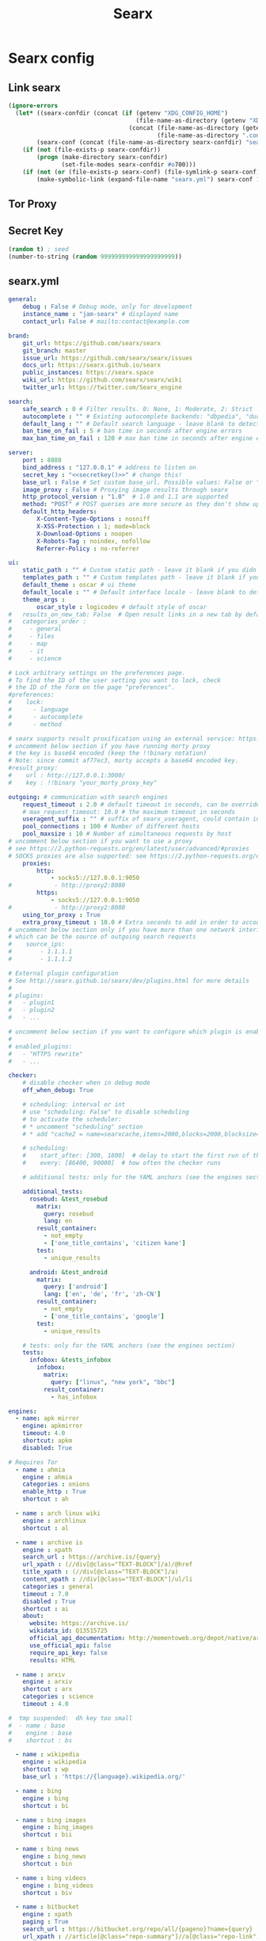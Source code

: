 #+TITLE: Searx
* Searx config
** Link searx
#+NAME: link-searx-el
#+BEGIN_SRC emacs-lisp :tangle searx.ps1 :shebang "\":\"; emacs -Q --script searx.ps1 -- \"$@ $args\" ; exit $? # -*- mode: emacs-lisp; lexical-binding: t; -*-"
(ignore-errors
  (let* ((searx-confdir (concat (if (getenv "XDG_CONFIG_HOME")
                                    (file-name-as-directory (getenv "XDG_CONFIG_HOME"))
                                  (concat (file-name-as-directory (getenv "HOME"))
                                          (file-name-as-directory ".config"))) "searx"))
        (searx-conf (concat (file-name-as-directory searx-confdir) "searx.yml")))
    (if (not (file-exists-p searx-confdir))
        (progn (make-directory searx-confdir)
               (set-file-modes searx-confdir #o700)))
    (if (not (or (file-exists-p searx-conf) (file-symlink-p searx-conf)))
        (make-symbolic-link (expand-file-name "searx.yml") searx-conf 1))))
#+END_SRC
** Tor Proxy
** Secret Key
#+NAME: secretkey
#+BEGIN_SRC emacs-lisp :tangle no
(random t) ; seed
(number-to-string (random 999999999999999999999))
#+END_SRC
** searx.yml
#+NAME: searx.yml
#+BEGIN_SRC yaml :tangle searx.yml :noweb yes
general:
    debug : False # Debug mode, only for development
    instance_name : "jam-searx" # displayed name
    contact_url: False # mailto:contact@example.com

brand:
    git_url: https://github.com/searx/searx
    git_branch: master
    issue_url: https://github.com/searx/searx/issues
    docs_url: https://searx.github.io/searx
    public_instances: https://searx.space
    wiki_url: https://github.com/searx/searx/wiki
    twitter_url: https://twitter.com/Searx_engine

search:
    safe_search : 0 # Filter results. 0: None, 1: Moderate, 2: Strict
    autocomplete : "" # Existing autocomplete backends: "dbpedia", "duckduckgo", "google", "startpage", "swisscows", "qwant", "wikipedia" - leave blank to turn it off by default
    default_lang : "" # Default search language - leave blank to detect from browser information or use codes from 'languages.py'
    ban_time_on_fail : 5 # ban time in seconds after engine errors
    max_ban_time_on_fail : 120 # max ban time in seconds after engine errors

server:
    port : 8888
    bind_address : "127.0.0.1" # address to listen on
    secret_key : "<<secretkey()>>" # change this!
    base_url : False # Set custom base_url. Possible values: False or "https://your.custom.host/location/"
    image_proxy : False # Proxying image results through searx
    http_protocol_version : "1.0"  # 1.0 and 1.1 are supported
    method: "POST" # POST queries are more secure as they don't show up in history but may cause problems when using Firefox containers
    default_http_headers:
        X-Content-Type-Options : nosniff
        X-XSS-Protection : 1; mode=block
        X-Download-Options : noopen
        X-Robots-Tag : noindex, nofollow
        Referrer-Policy : no-referrer

ui:
    static_path : "" # Custom static path - leave it blank if you didn't change
    templates_path : "" # Custom templates path - leave it blank if you didn't change
    default_theme : oscar # ui theme
    default_locale : "" # Default interface locale - leave blank to detect from browser information or use codes from the 'locales' config section
    theme_args :
        oscar_style : logicodev # default style of oscar
#   results_on_new_tab: False  # Open result links in a new tab by default
#   categories_order :
#     - general
#     - files
#     - map
#     - it
#     - science

# Lock arbitrary settings on the preferences page.
# To find the ID of the user setting you want to lock, check
# the ID of the form on the page "preferences".
#preferences:
#    lock:
#      - language
#      - autocomplete
#      - method

# searx supports result proxification using an external service: https://github.com/asciimoo/morty
# uncomment below section if you have running morty proxy
# the key is base64 encoded (keep the !!binary notation)
# Note: since commit af77ec3, morty accepts a base64 encoded key.
#result_proxy:
#    url : http://127.0.0.1:3000/
#    key : !!binary "your_morty_proxy_key"

outgoing: # communication with search engines
    request_timeout : 2.0 # default timeout in seconds, can be override by engine
    # max_request_timeout: 10.0 # the maximum timeout in seconds
    useragent_suffix : "" # suffix of searx_useragent, could contain informations like an email address to the administrator
    pool_connections : 100 # Number of different hosts
    pool_maxsize : 10 # Number of simultaneous requests by host
# uncomment below section if you want to use a proxy
# see https://2.python-requests.org/en/latest/user/advanced/#proxies
# SOCKS proxies are also supported: see https://2.python-requests.org/en/latest/user/advanced/#socks
    proxies:
        http:
            - socks5://127.0.0.1:9050
#            - http://proxy2:8080
        https:
            - socks5://127.0.0.1:9050
#            - http://proxy2:8080
    using_tor_proxy : True
    extra_proxy_timeout : 10.0 # Extra seconds to add in order to account for the time taken by the proxy
# uncomment below section only if you have more than one network interface
# which can be the source of outgoing search requests
#    source_ips:
#        - 1.1.1.1
#        - 1.1.1.2

# External plugin configuration
# See http://searx.github.io/searx/dev/plugins.html for more details
#
# plugins:
#   - plugin1
#   - plugin2
#   - ...

# uncomment below section if you want to configure which plugin is enabled by default
#
# enabled_plugins:
#   - "HTTPS rewrite"
#   - ...

checker:
    # disable checker when in debug mode
    off_when_debug: True

    # scheduling: interval or int
    # use "scheduling: False" to disable scheduling
    # to activate the scheduler:
    # * uncomment "scheduling" section
    # * add "cache2 = name=searxcache,items=2000,blocks=2000,blocksize=4096,bitmap=1" to your uwsgi.ini

    # scheduling:
    #    start_after: [300, 1800]  # delay to start the first run of the checker
    #    every: [86400, 90000]  # how often the checker runs

    # additional tests: only for the YAML anchors (see the engines section)

    additional_tests:
      rosebud: &test_rosebud
        matrix:
          query: rosebud
          lang: en
        result_container:
          - not_empty
          - ['one_title_contains', 'citizen kane']
        test:
          - unique_results

      android: &test_android
        matrix:
          query: ['android']
          lang: ['en', 'de', 'fr', 'zh-CN']
        result_container:
          - not_empty
          - ['one_title_contains', 'google']
        test:
          - unique_results

    # tests: only for the YAML anchors (see the engines section)
    tests:
      infobox: &tests_infobox
        infobox:
          matrix:
            query: ["linux", "new york", "bbc"]
          result_container:
            - has_infobox

engines:
  - name: apk mirror
    engine: apkmirror
    timeout: 4.0
    shortcut: apkm
    disabled: True

# Requires Tor
  - name : ahmia
    engine : ahmia
    categories : onions
    enable_http : True
    shortcut : ah

  - name : arch linux wiki
    engine : archlinux
    shortcut : al

  - name : archive is
    engine : xpath
    search_url : https://archive.is/{query}
    url_xpath : (//div[@class="TEXT-BLOCK"]/a)/@href
    title_xpath : (//div[@class="TEXT-BLOCK"]/a)
    content_xpath : //div[@class="TEXT-BLOCK"]/ul/li
    categories : general
    timeout : 7.0
    disabled : True
    shortcut : ai
    about:
      website: https://archive.is/
      wikidata_id: Q13515725
      official_api_documentation: http://mementoweb.org/depot/native/archiveis/
      use_official_api: false
      require_api_key: false
      results: HTML

  - name : arxiv
    engine : arxiv
    shortcut : arx
    categories : science
    timeout : 4.0

#  tmp suspended:  dh key too small
#  - name : base
#    engine : base
#    shortcut : bs

  - name : wikipedia
    engine : wikipedia
    shortcut : wp
    base_url : 'https://{language}.wikipedia.org/'

  - name : bing
    engine : bing
    shortcut : bi

  - name : bing images
    engine : bing_images
    shortcut : bii

  - name : bing news
    engine : bing_news
    shortcut : bin

  - name : bing videos
    engine : bing_videos
    shortcut : biv

  - name : bitbucket
    engine : xpath
    paging : True
    search_url : https://bitbucket.org/repo/all/{pageno}?name={query}
    url_xpath : //article[@class="repo-summary"]//a[@class="repo-link"]/@href
    title_xpath : //article[@class="repo-summary"]//a[@class="repo-link"]
    content_xpath : //article[@class="repo-summary"]/p
    categories : it
    timeout : 4.0
    disabled : True
    shortcut : bb
    about:
      website: https://bitbucket.org/
      wikidata_id: Q2493781
      official_api_documentation: https://developer.atlassian.com/bitbucket
      use_official_api: false
      require_api_key: false
      results: HTML

  - name : btdigg
    engine : btdigg
    shortcut : bt

  - name : ccc-tv
    engine : xpath
    paging : False
    search_url : https://media.ccc.de/search/?q={query}
    url_xpath : //div[@class="caption"]/h3/a/@href
    title_xpath : //div[@class="caption"]/h3/a/text()
    content_xpath : //div[@class="caption"]/h4/@title
    categories : videos
    disabled : True
    shortcut : c3tv
    about:
      website: https://media.ccc.de/
      wikidata_id: Q80729951
      official_api_documentation: https://github.com/voc/voctoweb
      use_official_api: false
      require_api_key: false
      results: HTML

  - name : ccengine
    engine : ccengine
    categories : images
    shortcut : cce

  - name : crossref
    engine : json_engine
    paging : True
    search_url : https://search.crossref.org/dois?q={query}&page={pageno}
    url_query : doi
    title_query : title
    title_html_to_text: True
    content_query : fullCitation
    content_html_to_text: True
    categories : science
    shortcut : cr
    about:
      website: https://www.crossref.org/
      wikidata_id: Q5188229
      official_api_documentation: https://github.com/CrossRef/rest-api-doc
      use_official_api: false
      require_api_key: false
      results: JSON

  - name : currency
    engine : currency_convert
    categories : general
    shortcut : cc

  - name : deezer
    engine : deezer
    shortcut : dz

  - name : deviantart
    engine : deviantart
    shortcut : da
    timeout : 3.0

  - name : ddg definitions
    engine : duckduckgo_definitions
    shortcut : ddd
    weight : 2
    disabled : True
    tests: *tests_infobox

# cloudflare protected
#  - name : digbt
#    engine : digbt
#    shortcut : dbt
#    timeout : 6.0
#    disabled : True

  - name : digg
    engine : digg
    shortcut : dg

  - name : erowid
    engine : xpath
    paging : True
    first_page_num : 0
    page_size : 30
    search_url : https://www.erowid.org/search.php?q={query}&s={pageno}
    url_xpath : //dl[@class="results-list"]/dt[@class="result-title"]/a/@href
    title_xpath : //dl[@class="results-list"]/dt[@class="result-title"]/a/text()
    content_xpath : //dl[@class="results-list"]/dd[@class="result-details"]
    categories : general
    shortcut : ew
    disabled : True
    about:
      website: https://www.erowid.org/
      wikidata_id: Q1430691
      official_api_documentation:
      use_official_api: false
      require_api_key: false
      results: HTML

#  - name : elasticsearch
#    shortcut : es
#    engine : elasticsearch
#    base_url : http://localhost:9200
#    username : elastic
#    password : changeme
#    index : my-index
#    # available options: match, simple_query_string, term, terms, custom
#    query_type : match
#    # if query_type is set to custom, provide your query here
#    #custom_query_json: {"query":{"match_all": {}}}
#    #show_metadata: False
#    disabled : True

  - name : wikidata
    engine : wikidata
    shortcut : wd
    timeout : 3.0
    weight : 2
    tests: *tests_infobox

  - name : duckduckgo
    engine : duckduckgo
    shortcut : ddg
    disabled : True

  - name : duckduckgo images
    engine : duckduckgo_images
    shortcut : ddi
    timeout: 3.0
    disabled : True

  - name : etools
    engine : etools
    shortcut : eto
    disabled : True
    additional_tests:
      rosebud: *test_rosebud

  - name : etymonline
    engine : xpath
    paging : True
    search_url : https://etymonline.com/search?page={pageno}&q={query}
    url_xpath : //a[contains(@class, "word__name--")]/@href
    title_xpath : //a[contains(@class, "word__name--")]
    content_xpath : //section[contains(@class, "word__defination")]
    first_page_num : 1
    shortcut : et
    disabled : True
    about:
      website: https://www.etymonline.com/
      wikidata_id: Q1188617
      official_api_documentation:
      use_official_api: false
      require_api_key: false
      results: HTML

#  - name : ebay
#    engine : ebay
#    shortcut : eb
#    disabled : True
#    timeout: 5

  - name : 1x
    engine : www1x
    shortcut : 1x
    timeout : 3.0
    disabled : True

  - name : fdroid
    engine : fdroid
    shortcut : fd
    disabled : True

  - name : flickr
    categories : images
    shortcut : fl
# You can use the engine using the official stable API, but you need an API key
# See : https://www.flickr.com/services/apps/create/
#    engine : flickr
#    api_key: 'apikey' # required!
# Or you can use the html non-stable engine, activated by default
    engine : flickr_noapi

  - name : free software directory
    engine : mediawiki
    shortcut : fsd
    categories : it
    base_url : https://directory.fsf.org/
    number_of_results : 5
# what part of a page matches the query string: title, text, nearmatch
# title - query matches title, text - query matches the text of page, nearmatch - nearmatch in title
    search_type : title
    timeout : 5.0
    disabled : True
    about:
      website: https://directory.fsf.org/
      wikidata_id: Q2470288

  # - name : freesound
    # engine : freesound
    # shortcut : fnd
    # disabled : True
    # timeout : 15.0
    # api_key : MyAPIkey
    # API key required, see : https://freesound.org/docs/api/overview.html

  - name : frinkiac
    engine : frinkiac
    shortcut : frk
    disabled : True

  - name : genius
    engine : genius
    shortcut : gen

  - name : gigablast
    engine : gigablast
    shortcut : gb
    timeout : 3.0
    disabled: True
    additional_tests:
      rosebud: *test_rosebud

  - name : gentoo
    engine : gentoo
    shortcut : ge

  - name : gitlab
    engine : json_engine
    paging : True
    search_url : https://gitlab.com/api/v4/projects?search={query}&page={pageno}
    url_query : web_url
    title_query : name_with_namespace
    content_query : description
    page_size : 20
    categories : it
    shortcut : gl
    timeout : 10.0
    disabled : True
    about:
      website: https://about.gitlab.com/
      wikidata_id: Q16639197
      official_api_documentation: https://docs.gitlab.com/ee/api/
      use_official_api: false
      require_api_key: false
      results: JSON

  - name : github
    engine : github
    shortcut : gh

    # This a Gitea service. If you would like to use a different instance,
    # change codeberg.org to URL of the desired Gitea host. Or you can create
    # a new engine by copying this and changing the name, shortcut and search_url.
  - name : codeberg
    engine : json_engine
    search_url : https://codeberg.org/api/v1/repos/search?q={query}&limit=10
    url_query : html_url
    title_query : name
    content_query : description
    categories : it
    shortcut : cb
    disabled : True
    about:
      website: https://codeberg.org/
      wikidata_id:
      official_api_documentation: https://try.gitea.io/api/swagger
      use_official_api: false
      require_api_key: false
      results: JSON

  - name : google
    engine : google
    shortcut : go
    # additional_tests:
    #   android: *test_android

  - name : google images
    engine : google_images
    shortcut : goi
    # additional_tests:
    #   android: *test_android
    #   dali:
    #     matrix:
    #       query: ['Dali Christ']
    #       lang: ['en', 'de', 'fr', 'zh-CN']
    #     result_container:
    #       - ['one_title_contains', 'Salvador']

  - name : google news
    engine : google_news
    shortcut : gon
    # additional_tests:
    #   android: *test_android

  - name : google videos
    engine : google_videos
    shortcut : gov
    # additional_tests:
    #   android: *test_android

  - name : google scholar
    engine : google_scholar
    shortcut : gos

  - name : google play apps
    engine : xpath
    search_url : https://play.google.com/store/search?q={query}&c=apps
    results_xpath : '//div[@class="ImZGtf mpg5gc"]'
    title_xpath : './/div[@class="RZEgze"]//div[@class="kCSSQe"]//a'
    url_xpath : './/div[@class="RZEgze"]//div[@class="kCSSQe"]//a/@href'
    content_xpath : './/div[@class="RZEgze"]//a[@class="mnKHRc"]'
    thumbnail_xpath : './/div[@class="uzcko"]/div/span[1]//img/@data-src'
    categories : files
    shortcut : gpa
    disabled : True
    about:
      website: https://play.google.com/
      wikidata_id: Q79576
      official_api_documentation:
      use_official_api: false
      require_api_key: false
      results: HTML

  - name : google play movies
    engine : xpath
    search_url : https://play.google.com/store/search?q={query}&c=movies
    results_xpath : '//div[@class="ImZGtf mpg5gc"]'
    title_xpath : './/div[@class="RZEgze"]//div[@class="kCSSQe"]//a'
    url_xpath : './/div[@class="RZEgze"]//div[@class="kCSSQe"]//a/@href'
    content_xpath : './/div[@class="kCSSQe"]'
    thumbnail_xpath : './/div[@class="uzcko"]/div/span[1]//img/@data-src'
    categories : videos
    shortcut : gpm
    disabled : True
    about:
      website: https://play.google.com/
      wikidata_id: Q79576
      official_api_documentation:
      use_official_api: false
      require_api_key: false
      results: HTML

  - name : geektimes
    engine : xpath
    paging : True
    search_url : https://habr.com/en/search/page{pageno}/?q={query}
    url_xpath : //article[contains(@class, "post")]//a[@class="post__title_link"]/@href
    title_xpath : //article[contains(@class, "post")]//a[@class="post__title_link"]
    content_xpath : //article[contains(@class, "post")]//div[contains(@class, "post__text")]
    categories : it
    timeout : 4.0
    disabled : True
    shortcut : gt
    about:
      website: https://geektimes.ru/
      wikidata_id: Q50572423
      official_api_documentation:
      use_official_api: false
      require_api_key: false
      results: HTML

  - name : habrahabr
    engine : xpath
    paging : True
    search_url : https://habrahabr.ru/search/page{pageno}/?q={query}
    url_xpath : //article[contains(@class, "post")]//a[@class="post__title_link"]/@href
    title_xpath : //article[contains(@class, "post")]//a[@class="post__title_link"]
    content_xpath : //article[contains(@class, "post")]//div[contains(@class, "post__text")]
    categories : it
    timeout : 4.0
    disabled : True
    shortcut : habr
    about:
      website: https://habr.com/
      wikidata_id: Q4494434
      official_api_documentation: https://habr.com/en/docs/help/api/
      use_official_api: false
      require_api_key: false
      results: HTML

  - name : hoogle
    engine : xpath
    paging : True
    search_url : https://hoogle.haskell.org/?hoogle={query}&start={pageno}
    results_xpath : '//div[@class="result"]'
    title_xpath : './/div[@class="ans"]//a'
    url_xpath : './/div[@class="ans"]//a/@href'
    content_xpath : './/div[@class="from"]'
    page_size : 20
    categories : it
    shortcut : ho
    about:
      website: https://www.haskell.org/
      wikidata_id: Q34010
      official_api_documentation: https://hackage.haskell.org/api
      use_official_api: false
      require_api_key: false
      results: JSON

  - name : ina
    engine : ina
    shortcut : in
    timeout : 6.0
    disabled : True

  - name : invidious
    engine : invidious
    base_url :
      - https://invidious.tube/
      - https://invidious.snopyta.org/
    shortcut: iv
    timeout : 5.0
    disabled : True

  - name: kickass
    engine : kickass
    shortcut : kc
    timeout : 4.0
    disabled : True

  - name : library genesis
    engine : xpath
    enable_http: True
    search_url : http://libgen.rs/search.php?req={query}
    url_xpath : //a[contains(@href,"bookfi.net/md5")]/@href
    title_xpath : //a[contains(@href,"book/")]/text()[1]
    content_xpath : //td/a[1][contains(@href,"=author")]/text()
    categories : general
    timeout : 7.0
    disabled : True
    shortcut : lg
    about:
      website: http://libgen.rs/
      wikidata_id: Q22017206
      official_api_documentation:
      use_official_api: false
      require_api_key: false
      results: HTML

  - name : library of congress
    engine : loc
    shortcut : loc
    categories : images

  - name : lobste.rs
    engine : xpath
    search_url : https://lobste.rs/search?utf8=%E2%9C%93&q={query}&what=stories&order=relevance
    results_xpath : //li[contains(@class, "story")]
    url_xpath : .//a[@class="u-url"]/@href
    title_xpath : .//a[@class="u-url"]
    content_xpath : .//a[@class="domain"]
    categories : it
    shortcut : lo
    timeout : 5.0
    disabled: True
    about:
      website: https://lobste.rs/
      wikidata_id: Q60762874
      official_api_documentation:
      use_official_api: false
      require_api_key: false
      results: HTML

  - name : microsoft academic
    engine : microsoft_academic
    categories : science
    shortcut : ma

  - name : mixcloud
    engine : mixcloud
    shortcut : mc

  - name : npm
    engine : json_engine
    paging : True
    search_url : https://api.npms.io/v2/search?q={query}&size=25&from={pageno}
    results_query : results
    url_query : package/links/npm
    title_query : package/name
    content_query : package/description
    page_size : 25
    categories : it
    disabled: True
    timeout: 5.0
    shortcut : npm
    about:
      website: https://npms.io/
      wikidata_id: Q7067518
      official_api_documentation: https://api-docs.npms.io/
      use_official_api: false
      require_api_key: false
      results: JSON

# Requires Tor
  - name : not evil
    engine : not_evil
    categories : onions
    enable_http : True
    shortcut : ne

  - name : nyaa
    engine : nyaa
    shortcut : nt
    disabled : True

  - name : openairedatasets
    engine : json_engine
    paging : True
    search_url : https://api.openaire.eu/search/datasets?format=json&page={pageno}&size=10&title={query}
    results_query : response/results/result
    url_query : metadata/oaf:entity/oaf:result/children/instance/webresource/url/$
    title_query : metadata/oaf:entity/oaf:result/title/$
    content_query : metadata/oaf:entity/oaf:result/description/$
    content_html_to_text: True
    categories : science
    shortcut : oad
    timeout: 5.0
    about:
      website: https://www.openaire.eu/
      wikidata_id: Q25106053
      official_api_documentation: https://api.openaire.eu/
      use_official_api: false
      require_api_key: false
      results: JSON

  - name : openairepublications
    engine : json_engine
    paging : True
    search_url : https://api.openaire.eu/search/publications?format=json&page={pageno}&size=10&title={query}
    results_query : response/results/result
    url_query : metadata/oaf:entity/oaf:result/children/instance/webresource/url/$
    title_query : metadata/oaf:entity/oaf:result/title/$
    content_query : metadata/oaf:entity/oaf:result/description/$
    content_html_to_text: True
    categories : science
    shortcut : oap
    timeout: 5.0
    about:
      website: https://www.openaire.eu/
      wikidata_id: Q25106053
      official_api_documentation: https://api.openaire.eu/
      use_official_api: false
      require_api_key: false
      results: JSON

#  - name : opensemanticsearch
#    engine : opensemantic
#    shortcut : oss
#    base_url : 'http://localhost:8983/solr/opensemanticsearch/'

  - name : openstreetmap
    engine : openstreetmap
    shortcut : osm

  - name : openrepos
    engine : xpath
    paging : True
    search_url : https://openrepos.net/search/node/{query}?page={pageno}
    url_xpath : //li[@class="search-result"]//h3[@class="title"]/a/@href
    title_xpath : //li[@class="search-result"]//h3[@class="title"]/a
    content_xpath : //li[@class="search-result"]//div[@class="search-snippet-info"]//p[@class="search-snippet"]
    categories : files
    timeout : 4.0
    disabled : True
    shortcut : or
    about:
      website: https://openrepos.net/
      wikidata_id:
      official_api_documentation:
      use_official_api: false
      require_api_key: false
      results: HTML

  - name : pdbe
    engine : pdbe
    shortcut : pdb
# Hide obsolete PDB entries.
# Default is not to hide obsolete structures
#    hide_obsolete : False

  - name : photon
    engine : photon
    shortcut : ph

  - name : piratebay
    engine : piratebay
    shortcut : tpb
    # You may need to change this URL to a proxy if piratebay is blocked in your country
    url: https://thepiratebay.org/
    timeout : 3.0

  - name : pubmed
    engine : pubmed
    shortcut : pub
    categories: science
    timeout : 3.0

  - name : qwant
    engine : qwant
    shortcut : qw
    categories : general
    disabled : True
    additional_tests:
      rosebud: *test_rosebud

  - name : qwant images
    engine : qwant
    shortcut : qwi
    categories : images

  - name : qwant news
    engine : qwant
    shortcut : qwn
    categories : news

#  - name: library
#    engine: recoll
#    shortcut: lib
#    base_url: 'https://recoll.example.org/'
#    search_dir: ''
#    mount_prefix: /export
#    dl_prefix: 'https://download.example.org'
#    timeout: 30.0
#    categories: files
#    disabled: True

#  - name: recoll library reference
#    engine: recoll
#    base_url: 'https://recoll.example.org/'
#    search_dir: reference
#    mount_prefix: /export
#    dl_prefix: 'https://download.example.org'
#    shortcut: libr
#    timeout: 30.0
#    categories: files
#    disabled: True

  - name : reddit
    engine : reddit
    shortcut : re
    page_size : 25
    timeout : 10.0
    disabled : True

# tmp suspended: bad certificate
#  - name : scanr structures
#    shortcut: scs
#    engine : scanr_structures
#    disabled : True

  - name: sepiasearch
    engine: sepiasearch
    shortcut: sep

  - name : soundcloud
    engine : soundcloud
    shortcut : sc

  - name : stackoverflow
    engine : stackoverflow
    shortcut : st

  - name : searchcode code
    engine : searchcode_code
    shortcut : scc
    disabled : True

  - name : framalibre
    engine : framalibre
    shortcut : frl
    disabled : True

#  - name : searx
#    engine : searx_engine
#    shortcut : se
#    instance_urls :
#        - http://127.0.0.1:8888/
#        - ...
#    disabled : True

  - name : semantic scholar
    engine : semantic_scholar
    disabled : True
    shortcut : se
    categories : science
    about:
      website: https://www.semanticscholar.org/
      wikidata_id: Q22908627
      official_api_documentation: https://api.semanticscholar.org/
      use_official_api: false
      require_api_key: false
      results: JSON

# Spotify needs API credentials
#  - name : spotify
#    engine : spotify
#    shortcut : stf
#    api_client_id : *******
#    api_client_secret : *******

#  - name : solr
#    engine : solr
#    shortcut : slr
#    base_url : http://localhost:8983
#    collection : collection_name
#    sort : '' # sorting: asc or desc
#    field_list : '' # comma separated list of field names to display on the UI
#    default_fields : '' # default field to query
#    query_fields : '' # query fields
#    enable_http : True

  - name : startpage
    engine : startpage
    shortcut : sp
    timeout : 6.0
    disabled : True
    additional_tests:
      rosebud: *test_rosebud

  - name : tokyotoshokan
    engine : tokyotoshokan
    shortcut : tt
    timeout : 6.0
    disabled : True

  - name : solidtorrents
    engine : solidtorrents
    shortcut : solid
    timeout : 3.0
    disabled : True

  - name : torrentz
    engine : torrentz
    shortcut : tor
    url: https://torrentz2.eu/
    timeout : 3.0

# Requires Tor
  - name : torch
    engine : xpath
    paging : True
    search_url : http://xmh57jrknzkhv6y3ls3ubitzfqnkrwxhopf5aygthi7d6rplyvk3noyd.onion/cgi-bin/omega/omega?P={query}&DEFAULTOP=and
    results_xpath : //table//tr
    url_xpath : ./td[2]/a
    title_xpath : ./td[2]/b
    content_xpath : ./td[2]/small
    categories : onions
    enable_http : True
    shortcut : tch

# maybe in a fun category
#  - name : uncyclopedia
#    engine : mediawiki
#    shortcut : unc
#    base_url : https://uncyclopedia.wikia.com/
#    number_of_results : 5

# tmp suspended - too slow, too many errors
#  - name : urbandictionary
#    engine        : xpath
#    search_url    : http://www.urbandictionary.com/define.php?term={query}
#    url_xpath     : //*[@class="word"]/@href
#    title_xpath   : //*[@class="def-header"]
#    content_xpath : //*[@class="meaning"]
#    shortcut : ud

  - name : unsplash
    engine : unsplash
    disabled: True
    shortcut : us

  - name : yahoo
    engine : yahoo
    shortcut : yh
    disabled : True

  - name : yahoo news
    engine : yahoo_news
    shortcut : yhn

  - name : youtube
    shortcut : yt
    # You can use the engine using the official stable API, but you need an API key
    # See : https://console.developers.google.com/project
    #    engine : youtube_api
    #    api_key: 'apikey' # required!
    # Or you can use the html non-stable engine, activated by default
    engine : youtube_noapi

  - name : yggtorrent
    engine : yggtorrent
    shortcut : ygg
    url: https://www4.yggtorrent.li/
    disabled : True
    timeout : 4.0

  - name : dailymotion
    engine : dailymotion
    shortcut : dm

  - name : vimeo
    engine : vimeo
    shortcut : vm

  - name : wiby
    engine : json_engine
    search_url : https://wiby.me/json/?q={query}
    url_query : URL
    title_query : Title
    content_query : Snippet
    categories : general
    shortcut : wib
    disabled : True

  - name : wikibooks
    engine : mediawiki
    shortcut : wb
    categories : general
    base_url : "https://{language}.wikibooks.org/"
    number_of_results : 5
    search_type : text
    disabled : True
    about:
      website: https://www.wikibooks.org/
      wikidata_id: Q367

  - name : wikinews
    engine : mediawiki
    shortcut : wn
    categories : news
    base_url : "https://{language}.wikinews.org/"
    number_of_results : 5
    search_type : text
    disabled : True
    about:
      website: https://www.wikinews.org/
      wikidata_id: Q964

  - name : wikiquote
    engine : mediawiki
    shortcut : wq
    categories : general
    base_url : "https://{language}.wikiquote.org/"
    number_of_results : 5
    search_type : text
    disabled : True
    additional_tests:
      rosebud: *test_rosebud
    about:
      website: https://www.wikiquote.org/
      wikidata_id: Q369

  - name : wikisource
    engine : mediawiki
    shortcut : ws
    categories : general
    base_url : "https://{language}.wikisource.org/"
    number_of_results : 5
    search_type : text
    disabled : True
    about:
      website: https://www.wikisource.org/
      wikidata_id: Q263

  - name : wiktionary
    engine : mediawiki
    shortcut : wt
    categories : general
    base_url : "https://{language}.wiktionary.org/"
    number_of_results : 5
    search_type : text
    disabled : True
    about:
      website: https://www.wiktionary.org/
      wikidata_id: Q151

  - name : wikiversity
    engine : mediawiki
    shortcut : wv
    categories : general
    base_url : "https://{language}.wikiversity.org/"
    number_of_results : 5
    search_type : text
    disabled : True
    about:
      website: https://www.wikiversity.org/
      wikidata_id: Q370

  - name : wikivoyage
    engine : mediawiki
    shortcut : wy
    categories : general
    base_url : "https://{language}.wikivoyage.org/"
    number_of_results : 5
    search_type : text
    disabled : True
    about:
      website: https://www.wikivoyage.org/
      wikidata_id: Q373

  - name : wolframalpha
    shortcut : wa
    # You can use the engine using the official stable API, but you need an API key
    # See : http://products.wolframalpha.com/api/
    # engine : wolframalpha_api
    # api_key: '' # required!
    engine : wolframalpha_noapi
    timeout: 6.0
    categories : science

  - name : dictzone
    engine : dictzone
    shortcut : dc

  - name : mymemory translated
    engine : translated
    shortcut : tl
    timeout : 5.0
    disabled : True
    # You can use without an API key, but you are limited to 1000 words/day
    # See : http://mymemory.translated.net/doc/usagelimits.php
    # api_key : ''

  - name : 1337x
    engine : 1337x
    shortcut : 1337x
    disabled : True

  - name : duden
    engine : duden
    shortcut : du
    disabled : True

  - name : seznam
    shortcut: szn
    engine: seznam
    disabled : True

  - name : mojeek
    shortcut: mjk
    engine: xpath
    paging : True
    search_url : https://www.mojeek.com/search?q={query}&s={pageno}
    results_xpath: /html/body//div[@class="results"]/ul[@class="results-standard"]/li
    url_xpath : ./h2/a/@href
    title_xpath : ./h2
    content_xpath : ./p[@class="s"]
    suggestion_xpath : /html/body//div[@class="top-info"]/p[@class="top-info spell"]/a
    first_page_num : 0
    page_size : 10
    disabled : True
    about:
      website: https://www.mojeek.com/
      wikidata_id: Q60747299
      official_api_documentation: https://www.mojeek.com/services/api.html/
      use_official_api: false
      require_api_key: false
      results: HTML

  - name : naver
    shortcut: nvr
    engine: xpath
    paging : True
    search_url : https://search.naver.com/search.naver?where=webkr&sm=osp_hty&ie=UTF-8&query={query}&start={pageno}
    url_xpath : //a[@class="link_tit"]/@href
    title_xpath : //a[@class="link_tit"]
    content_xpath : //a[@class="total_dsc"]/div
    first_page_num : 1
    page_size : 10
    disabled : True
    about:
      website: https://www.naver.com/
      wikidata_id: Q485639
      official_api_documentation: https://developers.naver.com/docs/nmt/examples/
      use_official_api: false
      require_api_key: false
      results: HTML

  - name : rubygems
    shortcut: rbg
    engine: xpath
    paging : True
    search_url : https://rubygems.org/search?page={pageno}&query={query}
    results_xpath: /html/body/main/div/a[@class="gems__gem"]
    url_xpath : ./@href
    title_xpath : ./span/h2
    content_xpath : ./span/p
    suggestion_xpath : /html/body/main/div/div[@class="search__suggestions"]/p/a
    first_page_num : 1
    categories: it
    disabled : True
    about:
      website: https://rubygems.org/
      wikidata_id: Q1853420
      official_api_documentation: https://guides.rubygems.org/rubygems-org-api/
      use_official_api: false
      require_api_key: false
      results: HTML

  - name : peertube
    engine: peertube
    shortcut: ptb
    paging : True
    base_url : https://peer.tube/
    categories: videos
    disabled : True

  - name : mediathekviewweb
    engine : mediathekviewweb
    shortcut : mvw

#  - name : yacy
#    engine : yacy
#    shortcut : ya
#    base_url : 'http://localhost:8090'
#    enable_http: True # required if you aren't using HTTPS for your local yacy instance
#    number_of_results : 5
#    timeout : 3.0

  - name : rumble
    engine : rumble
    shortcut : ru
    base_url : https://rumble.com/
    paging : True
    categories: videos
    disabled : True

# Doku engine lets you access to any Doku wiki instance:
# A public one or a privete/corporate one.
#  - name : ubuntuwiki
#    engine : doku
#    shortcut : uw
#    base_url : 'http://doc.ubuntu-fr.org'

# Be careful when enabling this engine if you are
# running a public instance. Do not expose any sensitive
# information. You can restrict access by configuring a list
# of access tokens under tokens.
#  - name: git grep
#    engine: command
#    command: ['git', 'grep', '{{QUERY}}']
#    shortcut: gg
#    tokens: []
#    disabled: True
#    delimiter:
#        chars: ':'
#        keys: ['filepath', 'code']

# Be careful when enabling this engine if you are
# running a public instance. Do not expose any sensitive
# information. You can restrict access by configuring a list
# of access tokens under tokens.
#  - name: locate
#    engine: command
#    command: ['locate', '{{QUERY}}']
#    shortcut: loc
#    tokens: []
#    disabled: True
#    delimiter:
#        chars: ' '
#        keys: ['line']

# Be careful when enabling this engine if you are
# running a public instance. Do not expose any sensitive
# information. You can restrict access by configuring a list
# of access tokens under tokens.
#  - name: find
#    engine: command
#    command: ['find', '.', '-name', '{{QUERY}}']
#    query_type: path
#    shortcut: fnd
#    tokens: []
#    disabled: True
#    delimiter:
#        chars: ' '
#        keys: ['line']

# Be careful when enabling this engine if you are
# running a public instance. Do not expose any sensitive
# information. You can restrict access by configuring a list
# of access tokens under tokens.
#  - name: pattern search in files
#    engine: command
#    command: ['fgrep', '{{QUERY}}']
#    shortcut: fgr
#    tokens: []
#    disabled: True
#    delimiter:
#        chars: ' '
#        keys: ['line']

# Be careful when enabling this engine if you are
# running a public instance. Do not expose any sensitive
# information. You can restrict access by configuring a list
# of access tokens under tokens.
#  - name: regex search in files
#    engine: command
#    command: ['grep', '{{QUERY}}']
#    shortcut: gr
#    tokens: []
#    disabled: True
#    delimiter:
#        chars: ' '
#        keys: ['line']

locales:
    en : English
#    ar : العَرَبِيَّة (Arabic)
#    bg : Български (Bulgarian)
#    bo : བོད་སྐད་ (Tibetian)
#    ca : Català (Catalan)
#    cs : Čeština (Czech)
#    cy : Cymraeg (Welsh)
#    da : Dansk (Danish)
#    de : Deutsch (German)
#    el_GR : Ελληνικά (Greek_Greece)
#    eo : Esperanto (Esperanto)
#    es : Español (Spanish)
#    et : Eesti (Estonian)
#    eu : Euskara (Basque)
#    fa_IR : (fārsī) فارسى (Persian)
#    fi : Suomi (Finnish)
#    fil : Wikang Filipino (Filipino)
#    fr : Français (French)
#    gl : Galego (Galician)
#    he : עברית (Hebrew)
#    hr : Hrvatski (Croatian)
#    hu : Magyar (Hungarian)
#    ia : Interlingua (Interlingua)
#    it : Italiano (Italian)
#    ja : 日本語 (Japanese)
#    lt : Lietuvių (Lithuanian)
#    nl : Nederlands (Dutch)
#    nl_BE : Vlaams (Dutch_Belgium)
#    oc : Lenga D'òc (Occitan)
#    pl : Polski (Polish)
#    pt : Português (Portuguese)
#    pt_BR : Português (Portuguese_Brazil)
#    ro : Română (Romanian)
#    ru : Русский (Russian)
#    sk : Slovenčina (Slovak)
#    sl : Slovenski (Slovene)
#    sr : српски (Serbian)
#    sv : Svenska (Swedish)
#    te : తెలుగు (telugu)
#    ta : தமிழ் (Tamil)
#    tr : Türkçe (Turkish)
#    uk : українська мова (Ukrainian)
#    vi : tiếng việt (Vietnamese)
#    zh : 中文 (Chinese)
#    zh_TW : 國語 (Taiwanese Mandarin)

doi_resolvers :
  oadoi.org : 'https://oadoi.org/'
  doi.org : 'https://doi.org/'
  doai.io  : 'https://dissem.in/'
  sci-hub.tw : 'https://sci-hub.tw/'

default_doi_resolver : 'sci-hub.tw'
#+END_SRC
